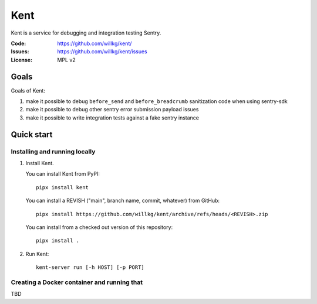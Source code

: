 ====
Kent
====

Kent is a service for debugging and integration testing Sentry.

:Code:          https://github.com/willkg/kent/
:Issues:        https://github.com/willkg/kent/issues
:License:       MPL v2


Goals
=====

Goals of Kent:

1. make it possible to debug ``before_send`` and ``before_breadcrumb``
   sanitization code when using sentry-sdk
2. make it possible to debug other sentry error submission payload issues
3. make it possible to write integration tests against a fake sentry instance


Quick start
===========

Installing and running locally
------------------------------

1. Install Kent.

   You can install Kent from PyPI::

      pipx install kent

   You can install a REVISH ("main", branch name, commit, whatever) from
   GitHub::

      pipx install https://github.com/willkg/kent/archive/refs/heads/<REVISH>.zip

   You can install from a checked out version of this repository::

      pipx install .

2. Run Kent::

      kent-server run [-h HOST] [-p PORT]
      

Creating a Docker container and running that
--------------------------------------------

TBD
